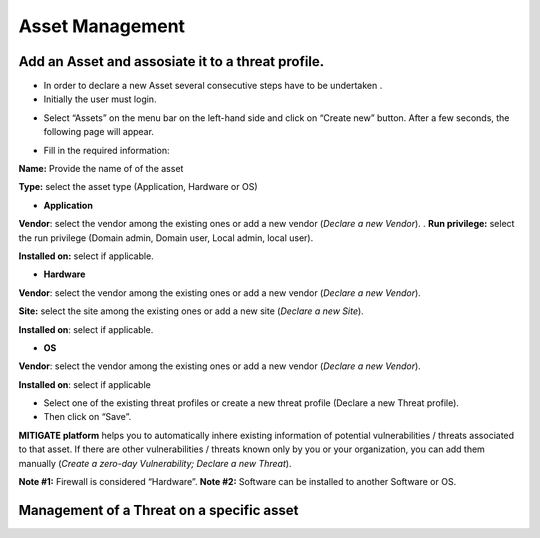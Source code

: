 ========
Asset Management 
========

Add an Asset and assosiate it to a threat profile.
------------
- In order to declare a new Asset several consecutive steps have to be undertaken .
- Initially the user must login.

.. image:: assets/Log_4.png

-  Select “Assets” on the menu bar on the left-hand side and click on “Create new” button. After a few seconds, the following page will appear. 

.. image:: assets/addaset.png

-  Fill in the required information:

**Name:** Provide the name of of the asset

**Type:** select the asset type (Application, Hardware or OS)

- **Application**

**Vendor**: select the vendor among the existing ones or add a new vendor (*Declare a new Vendor*).
.
**Run privilege:** select the run privilege (Domain admin, Domain user, Local admin, local user).

**Installed on:** select if applicable.

- **Hardware**

**Vendor**: select the vendor among the existing ones or add a new vendor (*Declare a new Vendor*).

**Site:** select the site among the existing ones or add a new site (*Declare a new Site*).

**Installed on**: select if applicable.

- **OS**

**Vendor**: select the vendor among the existing ones or add a new vendor (*Declare a new Vendor*).

**Installed on**: select if applicable

- Select one of the existing threat profiles or create a new threat profile (Declare a new Threat profile).

- Then click on “Save”.

**MITIGATE platform** helps you to automatically inhere existing information of potential vulnerabilities / threats associated to that asset. If there are other vulnerabilities / threats known only by you or your organization, you can add them manually (*Create a zero-day Vulnerability;* *Declare a new Threat*).

**Note #1:** Firewall is considered “Hardware”.
**Note #2:** Software can be installed to another Software or OS.



Management of a Threat on a specific asset
----------------------------------------
